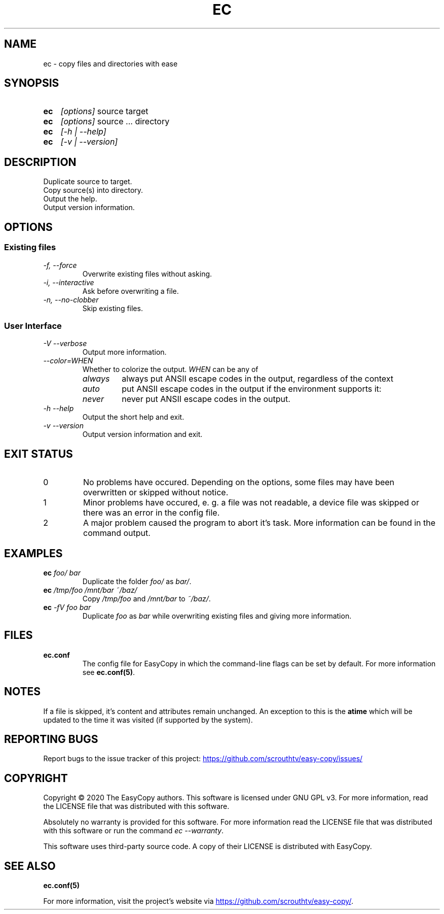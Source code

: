 .TH EC 1 "05 Oct 2020" "\[u00A9] EasyCopy User Manual"
.SH NAME
ec \- copy files and directories with ease
.SH SYNOPSIS
.SY ec
.I [options]
source target
.SY ec
.I [options]
source ... directory
.SY ec
.I [\-h | \-\-help]
.SY ec
.I [\-v | \-\-version]
.YS
.SH DESCRIPTION
Duplicate source to target.
.br
Copy source(s) into directory.
.br
Output the help.
.br
Output version information.
.SH OPTIONS
.SS Existing files
.TP
.I \-f, \-\-force
Overwrite existing files without asking.
.TP
.I \-i, \-\-interactive
Ask before overwriting a file.
.TP
.I \-n, \-\-no-clobber
Skip existing files.

.SS User Interface
.TP
.I \-V \-\-verbose
Output more information.
.TP
.I "   \-\-color=WHEN"
Whether to colorize the output.
.I WHEN
can be any of
.RS
.TP
.I always
always put ANSII escape codes in the output, regardless of the context
.TP
.I auto
put ANSII escape codes in the output if the environment supports it:
.RS
.TP - on Windows, colors are only enabled in Powershell
.TP - on Linux, colors are disabled, if stdout is a pipe
.RE
.TP
.I never
never put ANSII escape codes in the output.
.RE
.TP
.I \-h \-\-help
Output the short help and exit.
.TP
.I \-v \-\-version
Output version information and exit.
.SH EXIT STATUS
.TP
0
No problems have occured. Depending on the options, some files may have been overwritten or skipped without notice.
.TP
1
Minor problems have occured, e. g. a file was not readable, a device file was skipped or there was an error in the config file.
.TP
2
A major problem caused the program to abort it's task. More information can be found in the command output.
.SH EXAMPLES
.TP
.EX
.BI ec " foo/ bar"
.EE
Duplicate the folder
.I foo/
as
.IR bar/ .
.TP
.EX
.BI ec " /tmp/foo /mnt/bar ~/baz/"
.EE
Copy
.I /tmp/foo
and
.I /mnt/bar
to
.IR ~/baz/ .
.TP
.EX
.BI ec " -fV foo bar"
.EE
Duplicate
.I foo
as
.IR bar
while overwriting existing files and giving more information.
.SH FILES
.TP
.B ec.conf
The config file for EasyCopy in which the command-line flags can be set by default. For more information see
.BR ec.conf(5) .
.SH NOTES
If a file is skipped, it's content and attributes remain unchanged.
An exception to this is the
.B atime
which will be updated to the time it was visited (if supported by the system).
.SH REPORTING BUGS
Report bugs to the issue tracker of this project:
.UR https://github.com/scrouthtv/easy-copy/issues/
.UE
.SH COPYRIGHT
Copyright \[u00A9] 2020 The EasyCopy authors.
This software is licensed under GNU GPL v3.
For more information, read the LICENSE file that was distributed with this software.
.PP
Absolutely no warranty is provided for this software.
For more information read the LICENSE file that was distributed with this software or run the command
.IR "ec --warranty" .
.PP
This software uses third-party source code.
A copy of their LICENSE is distributed with EasyCopy.
.SH SEE ALSO
.B ec.conf(5)
.PP
For more information, visit the project's website via
.UR https://github.com/scrouthtv/easy-copy/
.UE .
